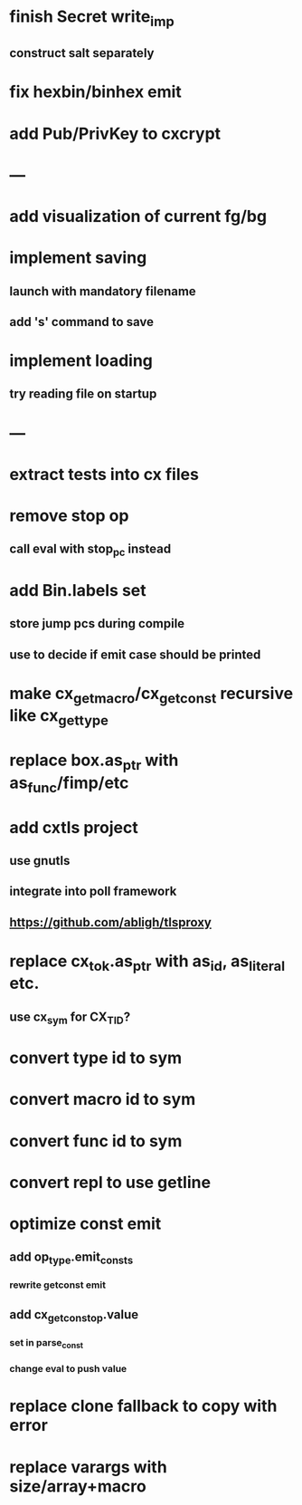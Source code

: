 * finish Secret write_imp
** construct salt separately
* fix hexbin/binhex emit
* add Pub/PrivKey to cxcrypt
* ---
* add visualization of current fg/bg
* implement saving
** launch with mandatory filename
** add 's' command to save
* implement loading
** try reading file on startup
* ---
* extract tests into cx files
* remove stop op
** call eval with stop_pc instead
* add Bin.labels set
** store jump pcs during compile
** use to decide if emit case should be printed
* make cx_get_macro/cx_get_const recursive like cx_get_type
* replace box.as_ptr with as_func/fimp/etc
* add cxtls project
** use gnutls
** integrate into poll framework
** https://github.com/abligh/tlsproxy
* replace cx_tok.as_ptr with as_id, as_literal etc.
** use cx_sym for CX_TID?
* convert type id to sym
* convert macro id to sym
* convert func id to sym
* convert repl to use getline
* optimize const emit
** add op_type.emit_consts
*** rewrite getconst emit
** add cx_getconst_op.value
*** set in parse_const
*** change eval to push value
* replace clone fallback to copy with error
* replace varargs with size/array+macro

